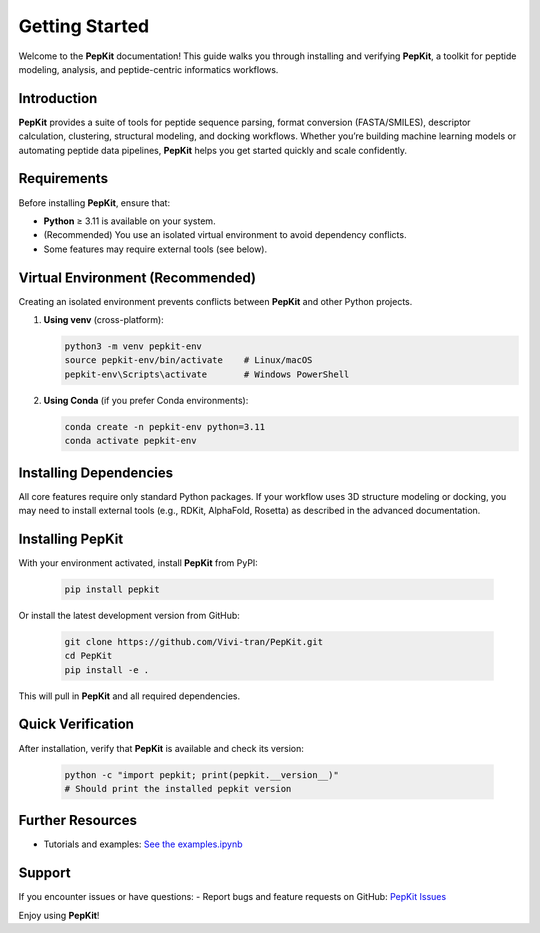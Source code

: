 .. _getting-started-pepkit:

Getting Started
===============

Welcome to the **PepKit** documentation! This guide walks you through installing and verifying **PepKit**, a toolkit for peptide modeling, analysis, and peptide-centric informatics workflows.

Introduction
------------
**PepKit** provides a suite of tools for peptide sequence parsing, format conversion (FASTA/SMILES), descriptor calculation, clustering, structural modeling, and docking workflows. Whether you’re building machine learning models or automating peptide data pipelines, **PepKit** helps you get started quickly and scale confidently.

Requirements
------------
Before installing **PepKit**, ensure that:

- **Python** ≥ 3.11 is available on your system.
- (Recommended) You use an isolated virtual environment to avoid dependency conflicts.
- Some features may require external tools (see below).

Virtual Environment (Recommended)
---------------------------------
Creating an isolated environment prevents conflicts between **PepKit** and other Python projects.

1. **Using venv** (cross-platform):

   .. code-block:: bash

      python3 -m venv pepkit-env
      source pepkit-env/bin/activate    # Linux/macOS
      pepkit-env\Scripts\activate       # Windows PowerShell

2. **Using Conda** (if you prefer Conda environments):

   .. code-block:: bash

      conda create -n pepkit-env python=3.11
      conda activate pepkit-env

Installing Dependencies
-----------------------
All core features require only standard Python packages. If your workflow uses 3D structure modeling or docking, you may need to install external tools (e.g., RDKit, AlphaFold, Rosetta) as described in the advanced documentation.

Installing PepKit
-----------------
With your environment activated, install **PepKit** from PyPI:

   .. code-block:: bash

      pip install pepkit

Or install the latest development version from GitHub:

   .. code-block:: bash

      git clone https://github.com/Vivi-tran/PepKit.git
      cd PepKit
      pip install -e .

This will pull in **PepKit** and all required dependencies.

Quick Verification
------------------
After installation, verify that **PepKit** is available and check its version:

   .. code-block:: bash

      python -c "import pepkit; print(pepkit.__version__)"
      # Should print the installed pepkit version

Further Resources
-----------------
- Tutorials and examples: `See the examples.ipynb <https://github.com/Vivi-tran/PepKit/blob/main/examples/examples.ipynb>`_


Support
-------
If you encounter issues or have questions:
- Report bugs and feature requests on GitHub: `PepKit Issues <https://github.com/Vivi-tran/PepKit/issues>`_

Enjoy using **PepKit**!
